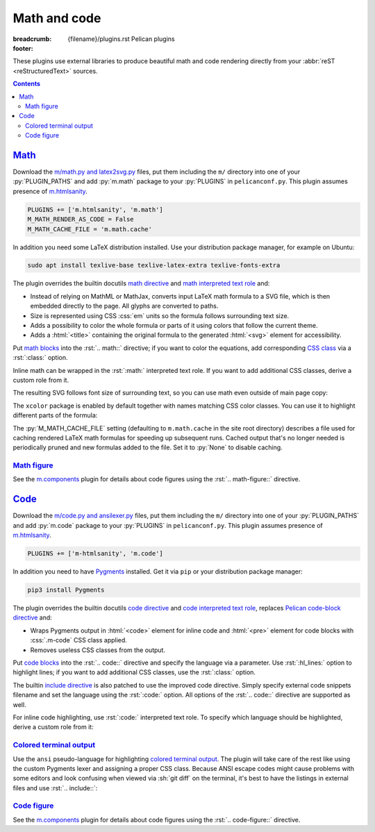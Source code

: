 ..
    This file is part of m.css.

    Copyright © 2017, 2018 Vladimír Vondruš <mosra@centrum.cz>

    Permission is hereby granted, free of charge, to any person obtaining a
    copy of this software and associated documentation files (the "Software"),
    to deal in the Software without restriction, including without limitation
    the rights to use, copy, modify, merge, publish, distribute, sublicense,
    and/or sell copies of the Software, and to permit persons to whom the
    Software is furnished to do so, subject to the following conditions:

    The above copyright notice and this permission notice shall be included
    in all copies or substantial portions of the Software.

    THE SOFTWARE IS PROVIDED "AS IS", WITHOUT WARRANTY OF ANY KIND, EXPRESS OR
    IMPLIED, INCLUDING BUT NOT LIMITED TO THE WARRANTIES OF MERCHANTABILITY,
    FITNESS FOR A PARTICULAR PURPOSE AND NONINFRINGEMENT. IN NO EVENT SHALL
    THE AUTHORS OR COPYRIGHT HOLDERS BE LIABLE FOR ANY CLAIM, DAMAGES OR OTHER
    LIABILITY, WHETHER IN AN ACTION OF CONTRACT, TORT OR OTHERWISE, ARISING
    FROM, OUT OF OR IN CONNECTION WITH THE SOFTWARE OR THE USE OR OTHER
    DEALINGS IN THE SOFTWARE.
..

Math and code
#############

:breadcrumb: {filename}/plugins.rst Pelican plugins
:footer:
    .. note-dim::
        :class: m-text-center

        `« Images <{filename}/plugins/images.rst>`_ | `Pelican plugins <{filename}/plugins.rst>`_ | `Plots and graphs » <{filename}/plugins/plots-and-graphs.rst>`_

.. role:: css(code)
    :language: css
.. role:: html(code)
    :language: html
.. role:: py(code)
    :language: py
.. role:: rst(code)
    :language: rst
.. role:: sh(code)
    :language: sh

These plugins use external libraries to produce beautiful math and code
rendering directly from your :abbr:`reST <reStructuredText>` sources.

.. contents::
    :class: m-block m-default

`Math`_
=======

Download the `m/math.py and latex2svg.py <{filename}/plugins.rst>`_ files, put
them including the ``m/`` directory into one of your :py:`PLUGIN_PATHS` and add
:py:`m.math` package to your :py:`PLUGINS` in ``pelicanconf.py``. This plugin
assumes presence of `m.htmlsanity <{filename}/plugins/htmlsanity.rst>`_.

.. note-danger::

    Note that this plugin, unlike most of the others, requires at least Python
    3.5 to run properly.

.. code:: python

    PLUGINS += ['m.htmlsanity', 'm.math']
    M_MATH_RENDER_AS_CODE = False
    M_MATH_CACHE_FILE = 'm.math.cache'

In addition you need some LaTeX distribution installed. Use your distribution
package manager, for example on Ubuntu:

.. code:: sh

    sudo apt install texlive-base texlive-latex-extra texlive-fonts-extra

.. block-warning:: Note for macOS users

    On macOS 10.11 and up, if you use MacTex, there's some additional setup
    needed `as detailed here <https://tex.stackexchange.com/a/249967>`_ --- you
    need to update your :sh:`$PATH` so the binaries are properly found:

    .. code:: sh

        export PATH=$PATH:/Library/TeX/Distributions/.DefaultTeX/Contents/Programs/texbin

.. note-success::

    This plugin makes use of the ``latex2svg.py`` utility from :gh:`tuxu/latex2svg`,
    © 2017 `Tino Wagner <http://www.tinowagner.com/>`_, licensed under
    :gh:`MIT <tuxu/latex2svg$master/LICENSE.md>`.

The plugin overrides the builtin docutils
`math directive <http://docutils.sourceforge.net/docs/ref/rst/directives.html#math>`_
and `math interpreted text role <http://docutils.sourceforge.net/docs/ref/rst/roles.html#math>`_
and:

-   Instead of relying on MathML or MathJax, converts input LaTeX math formula
    to a SVG file, which is then embedded directly to the page. All glyphs are
    converted to paths.
-   Size is represented using CSS :css:`em` units so the formula follows
    surrounding text size.
-   Adds a possibility to color the whole formula or parts of it using colors
    that follow the current theme.
-   Adds a :html:`<title>` containing the original formula to the generated
    :html:`<svg>` element for accessibility.

Put `math blocks <{filename}/css/components.rst#math>`_ into the :rst:`.. math::`
directive; if you want to color the equations, add corresponding
`CSS class <{filename}/css/components.rst#colors>`_ via a :rst:`:class:`
option.

.. code-figure::

    .. code:: rst

        .. math::
            :class: m-success

            \boldsymbol{A} = \begin{pmatrix}
                \frac{2n}{s_x} & 0 & 0 & 0 \\
                0 & \frac{2n}{s_y} & 0 & 0 \\
                0 & 0 & \frac{n + f}{n - f} & \frac{2nf}{n - f} \\
                0 & 0 & -1 & 0
            \end{pmatrix}

    .. math::
        :class: m-success

        \boldsymbol{A} = \begin{pmatrix}
            \frac{2n}{s_x} & 0 & 0 & 0 \\
            0 & \frac{2n}{s_y} & 0 & 0 \\
            0 & 0 & \frac{n + f}{n - f} & \frac{2nf}{n - f} \\
            0 & 0 & -1 & 0
        \end{pmatrix}

Inline math can be wrapped in the :rst:`:math:` interpreted text role. If you
want to add additional CSS classes, derive a custom role from it.

.. code-figure::

    .. code:: rst

        .. role:: math-info(math)
            :class: m-info

        Quaternion-conjugated dual quaternion is :math-info:`\hat q^* = q_0^* + q_\epsilon^*`,
        while dual-conjugation gives :math:`\overline{\hat q} = q_0 - \epsilon q_\epsilon`.

    .. role:: math-info(math)
        :class: m-info

    Quaternion-conjugated dual quaternion is :math-info:`\hat q^* = q_0^* + q_\epsilon^*`,
    while dual-conjugation gives :math:`\overline{\hat q} = q_0 - \epsilon q_\epsilon`.

The resulting SVG follows font size of surrounding text, so you can use math
even outside of main page copy:

.. code-figure::

    .. code:: rst

        .. button-success:: https://tauday.com/

            The :math:`\tau` manifesto

            they say :math:`\pi` is wrong

    .. button-success:: https://tauday.com/

        The :math:`\tau` manifesto

        they say :math:`\pi` is wrong

The ``xcolor`` package is enabled by default together with names matching CSS
color classes. You can use it to highlight different parts of the formula:

.. code-figure::

    .. code:: rst

        .. math::

            \boldsymbol{A} = \begin{pmatrix}
                {\color{m-info} s_x} & 0 & 0 & {\color{m-success} t_x} \\
                0 & {\color{m-info} s_y} & 0 & {\color{m-success} t_y} \\
                0 & 0 & {\color{m-info} s_z} & {\color{m-success} t_z} \\
                0 & 0 & 0 & 1
            \end{pmatrix}

    .. math::

        \boldsymbol{A} = \begin{pmatrix}
            {\color{m-info} s_x} & 0 & 0 & {\color{m-success} t_x} \\
            0 & {\color{m-info} s_y} & 0 & {\color{m-success} t_y} \\
            0 & 0 & {\color{m-info} s_z} & {\color{m-success} t_z} \\
            0 & 0 & 0 & 1
        \end{pmatrix}

The :py:`M_MATH_CACHE_FILE` setting (defaulting to ``m.math.cache`` in the
site root directory) describes a file used for caching rendered LaTeX math
formulas for speeding up subsequent runs. Cached output that's no longer needed
is periodically pruned and new formulas added to the file. Set it to :py:`None`
to disable caching.

.. note-info::

    LaTeX can be sometimes a real pain to set up. In order to make it possible
    to work on sites that use the :py:`m.math` plugin on machines without LaTeX
    installed, you can enable a fallback option to render all math as code
    blocks using the :py:`M_MATH_RENDER_AS_CODE` setting. That can be, for
    example, combined with a check for presence of the LaTeX binary:

    .. code:: py

        import shutil
        import logging

        if not shutil.which('latex'):
            logging.warning("LaTeX not found, fallback to rendering math as code")
            M_MATH_RENDER_AS_CODE = True

`Math figure`_
--------------

See the `m.components <{filename}/plugins/components.rst#code-math-and-graph-figure>`__
plugin for details about code figures using the :rst:`.. math-figure::`
directive.

.. code-figure::

    .. code:: rst

        .. math-figure:: Infinite projection matrix

            .. math::
                :class: m-success

                \boldsymbol{A} = \begin{pmatrix}
                    \frac{2n}{s_x} & 0 & 0 & 0 \\
                    0 & \frac{2n}{s_y} & 0 & 0 \\
                    0 & 0 & -1 & -2n \\
                    0 & 0 & -1 & 0
                \end{pmatrix}

            With :math:`f = \infty`.

    .. math-figure:: Infinite projection matrix

        .. math::
            :class: m-success

            \boldsymbol{A} = \begin{pmatrix}
                \frac{2n}{s_x} & 0 & 0 & 0 \\
                0 & \frac{2n}{s_y} & 0 & 0 \\
                0 & 0 & -1 & -2n \\
                0 & 0 & -1 & 0
            \end{pmatrix}

        .. class:: m-noindent

        With :math:`f = \infty`.

`Code`_
=======

Download the `m/code.py and ansilexer.py <{filename}/plugins.rst>`_ files, put
them including the ``m/`` directory into one of your :py:`PLUGIN_PATHS` and add
:py:`m.code` package to your :py:`PLUGINS` in ``pelicanconf.py``. This plugin
assumes presence of `m.htmlsanity <{filename}/plugins/htmlsanity.rst>`_.

.. code:: python

    PLUGINS += ['m-htmlsanity', 'm.code']

In addition you need to have `Pygments <http://pygments.org>`_ installed. Get
it via ``pip`` or your distribution package manager:

.. code:: sh

    pip3 install Pygments

The plugin overrides the builtin docutils
`code directive <http://docutils.sourceforge.net/docs/ref/rst/directives.html#code>`_
and `code interpreted text role <http://docutils.sourceforge.net/docs/ref/rst/roles.html#code>`_,
replaces `Pelican code-block directive <http://docs.getpelican.com/en/3.6.3/content.html#syntax-highlighting>`_ and:

-   Wraps Pygments output in :html:`<code>` element for inline code and
    :html:`<pre>` element for code blocks with :css:`.m-code` CSS class
    applied.
-   Removes useless CSS classes from the output.

Put `code blocks <{filename}/css/components.rst#code>`_ into the :rst:`.. code::`
directive and specify the language via a parameter. Use :rst:`:hl_lines:`
option to highlight lines; if you want to add additional CSS classes, use the
:rst:`:class:` option.

.. code-figure::

    .. code:: rst

        .. code:: c++
            :hl_lines: 4 5
            :class: m-inverted

            #include <iostream>

            int main() {
                std::cout << "Hello world!" << std::endl;
                return 0;
            }

    .. code:: c++
        :hl_lines: 4 5
        :class: m-inverted

        #include <iostream>

        int main() {
            std::cout << "Hello world!" << std::endl;
            return 0;
        }

The builtin `include directive <http://docutils.sourceforge.net/docs/ref/rst/directives.html#include>`_
is also patched to use the improved code directive. Simply specify external
code snippets filename and set the language using the :rst:`:code:` option.
All options of the :rst:`.. code::` directive are supported as well.

.. code-figure::

    .. code:: rst

        .. include:: snippet.cpp
            :code: c++
            :start-line: 2

    .. include:: math-and-code-snippet.cpp
        :code: c++
        :start-line: 2

.. note-info::

    Note that the :rst:`.. include::` directives are processed before Pelican
    comes into play, and thus no special internal linking capabilities are
    supported. In particular, relative paths are assumed to be relative to path
    of the source file.

For inline code highlighting, use :rst:`:code:` interpreted text role. To
specify which language should be highlighted, derive a custom role from it:

.. code-figure::

    .. code:: rst

        .. role:: cmake(code)
            :language: cmake

        .. role:: cpp(code)
            :language: cpp

        With the :cmake:`add_executable(foo bar.cpp)` CMake command you can create an
        executable from a file that contains just :cpp:`int main() { return 666; }` and
        nothing else.

    .. role:: cmake(code)
        :language: cmake

    .. role:: cpp(code)
        :language: cpp

    With the :cmake:`add_executable(foo bar.cpp)` CMake command you can create
    an executable from a file that contains just :cpp:`int main() { return 666; }`
    and nothing else.

`Colored terminal output`_
--------------------------

Use the ``ansi`` pseudo-language for highlighting
`colored terminal output <{filename}/css/components.rst#colored-terminal-output>`_.
The plugin will take care of the rest like using the custom Pygments lexer and
assigning a proper CSS class. Because ANSI escape codes might cause problems
with some editors and look confusing when viewed via :sh:`git diff` on the
terminal, it's best to have the listings in external files and use
:rst:`.. include::`:

.. code-figure::

    .. code:: rst

        .. include:: console.ansi
            :code: ansi

    .. include:: math-and-code-console.ansi
        :code: ansi

`Code figure`_
--------------

See the `m.components <{filename}/plugins/components.rst#code-math-and-graph-figure>`__
plugin for details about code figures using the :rst:`.. code-figure::`
directive.
